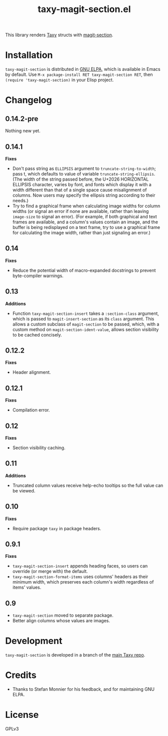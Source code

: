 #+TITLE: taxy-magit-section.el

#+PROPERTY: LOGGING nil

# Note: This readme works with the org-make-toc <https://github.com/alphapapa/org-make-toc> package, which automatically updates the table of contents.

[[https://elpa.gnu.org/packages/taxy-magit-section.html][https://elpa.gnu.org/packages/taxy-magit-section.svg]]

This library renders [[https://github.com/alphapapa/taxy.el][Taxy]] structs with [[https://melpa.org/#/magit-section][magit-section]].

* Contents                                                         :noexport:
:PROPERTIES:
:TOC:      :include siblings
:END:
:CONTENTS:
- [[#installation][Installation]]
- [[#changelog][Changelog]]
- [[#development][Development]]
- [[#credits][Credits]]
:END:

* COMMENT Examples

* Installation

=taxy-magit-section= is distributed in [[https://elpa.gnu.org/][GNU ELPA]], which is available in Emacs by default.  Use =M-x package-install RET taxy-magit-section RET=, then ~(require 'taxy-magit-section)~ in your Elisp project.

* COMMENT Usage

* Changelog
:PROPERTIES:
:TOC:      :depth 0
:END:

** 0.14.2-pre

Nothing new yet.

** 0.14.1

*Fixes*
+ Don't pass string as ~ELLIPSIS~ argument to ~truncate-string-to-width~; pass t, which defaults to value of variable ~truncate-string-ellipsis~.  (The width of the string passed before, the U+2026 HORIZONTAL ELLIPSIS character, varies by font, and fonts which display it with a width different than that of a single space cause misalignment of columns.  Now users may specify the ellipsis string according to their needs.)
+ Try to find a graphical frame when calculating image widths for column widths (or signal an error if none are available, rather than leaving ~image-size~ to signal an error).  (For example, if both graphical and text frames are available, and a column's values contain an image, and the buffer is being redisplayed on a text frame, try to use a graphical frame for calculating the image width, rather than just signaling an error.)

** 0.14

*Fixes*
+ Reduce the potential width of macro-expanded docstrings to prevent byte-compiler warnings.

** 0.13

*Additions*

+ Function ~taxy-magit-section-insert~ takes a ~:section-class~ argument, which is passed to ~magit-insert-section~ as its ~class~ argument.  This allows a custom subclass of ~magit-section~ to be passed, which, with a custom method on ~magit-section-ident-value~, allows section visibility to be cached concisely.

** 0.12.2

*Fixes*
+ Header alignment.

** 0.12.1

*Fixes*
+ Compilation error.

** 0.12

*Fixes*
+ Section visibility caching.

** 0.11

*Additions*
+  Truncated column values receive help-echo tooltips so the full value can be viewed.

** 0.10

*Fixes*
+  Require package ~taxy~ in package headers.

** 0.9.1

*Fixes*
+  =taxy-magit-section-insert= appends heading faces, so users can override (or merge with) the default.
+  =taxy-magit-section-format-items= uses columns' headers as their minimum width, which preserves each column's width regardless of items' values.

** 0.9

+  =taxy-magit-section= moved to separate package.
+  Better align columns whose values are images.

* Development
:PROPERTIES:
:TOC:      :ignore (descendants)
:END:

=taxy-magit-section= is developed in a branch of the [[https://github.com/alphapapa/taxy.el][main Taxy repo]].

* Credits

+  Thanks to Stefan Monnier for his feedback, and for maintaining GNU ELPA.

* License
:PROPERTIES:
:TOC:      :ignore (this)
:END:

GPLv3

* COMMENT Export setup                                             :noexport:
:PROPERTIES:
:TOC:      :ignore (this descendants)
:END:

# Copied from org-super-agenda's readme, in which much was borrowed from Org's =org-manual.org=.

#+OPTIONS: broken-links:t *:t

** Info export options

#+TEXINFO_DIR_CATEGORY: Emacs
#+TEXINFO_DIR_TITLE: Taxy Magit Section: (taxy-magit-section)
#+TEXINFO_DIR_DESC: Render Taxy structs with Magit Section

# NOTE: We could use these, but that causes a pointless error, "org-compile-file: File "..README.info" wasn't produced...", so we just rename the files in the after-save-hook instead.
# #+TEXINFO_FILENAME: taxy.info
# #+EXPORT_FILE_NAME: taxy.texi

** File-local variables

# NOTE: Setting org-comment-string buffer-locally is a nasty hack to work around GitHub's org-ruby's HTML rendering, which does not respect noexport tags.  The only way to hide this tree from its output is to use the COMMENT keyword, but that prevents Org from processing the export options declared in it.  So since these file-local variables don't affect org-ruby, wet set org-comment-string to an unused keyword, which prevents Org from deleting this tree from the export buffer, which allows it to find the export options in it.  And since org-export does respect the noexport tag, the tree is excluded from the info page.

# Local Variables:
# before-save-hook: org-make-toc
# after-save-hook: (lambda nil (when (and (require 'ox-texinfo nil t) (org-texinfo-export-to-info)) (delete-file "README.texi") (rename-file "README.info" "taxy-magit-section.info" t)))
# org-export-initial-scope: buffer
# org-comment-string: "NOTCOMMENT"
# End:
